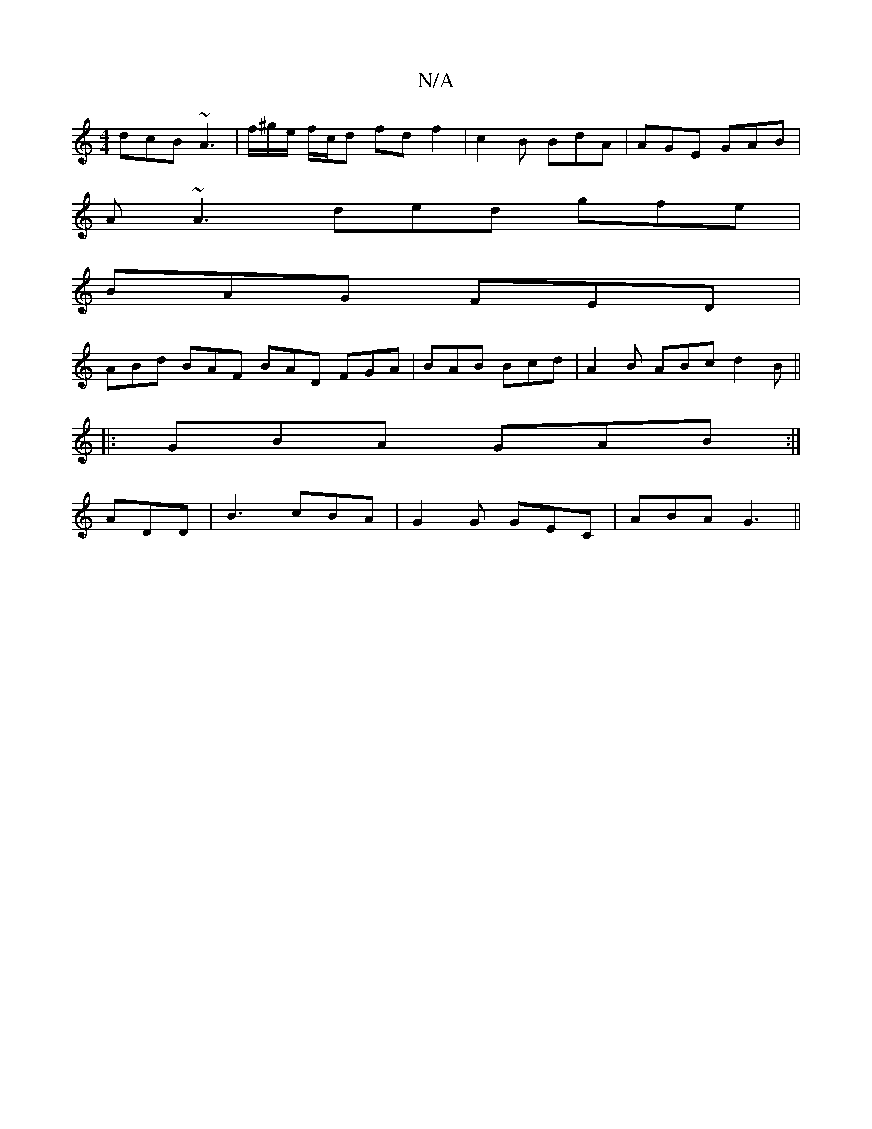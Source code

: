X:1
T:N/A
M:4/4
R:N/A
K:Cmajor
dcB ~A3|f/^g/e/ f/c/d fd f2|c2 B BdA | AGE GAB |
A ~A3 ded gfe|
BAG FED|
ABd BAF BAD FGA|BAB Bcd|A2 B ABc d2B ||
|:GBA GAB:|
ADD |B3 cBA | G2G GEC | ABA G3 ||

|:d3 BAG|AGF EFG|Ade fge| B3 dBA|GEG|B3 